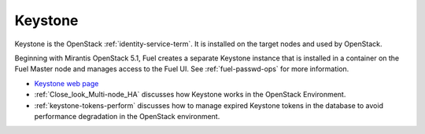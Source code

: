
.. _keystone-term:

Keystone
--------
Keystone is 
the OpenStack :ref:`identity-service-term`.
It is installed on the target nodes
and used by OpenStack.

Beginning with Mirantis OpenStack 5.1,
Fuel creates a separate Keystone instance
that is installed in a container on the Fuel Master node
and manages access to the Fuel UI.
See :ref:`fuel-passwd-ops` for more information.

- `Keystone web page <http://docs.openstack.org/developer/keystone/>`_
- :ref:`Close_look_Multi-node_HA` discusses how Keystone works
  in the OpenStack Environment.
- :ref:`keystone-tokens-perform` discusses how to manage
  expired Keystone tokens in the database
  to avoid performance degradation in the OpenStack environment.


